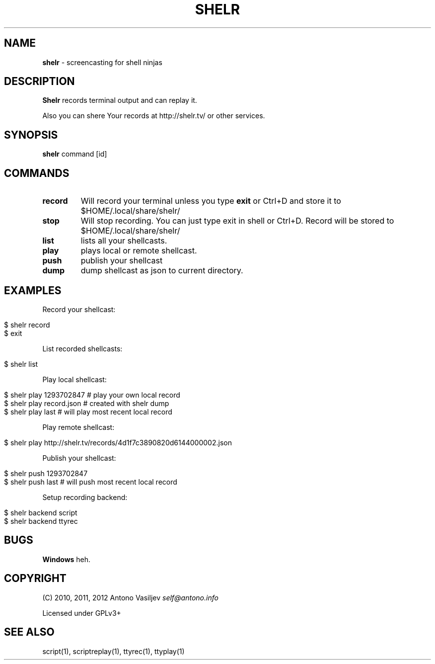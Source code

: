.\" generated with Ronn/v0.7.3
.\" http://github.com/rtomayko/ronn/tree/0.7.3
.
.TH "SHELR" "1" "April 2012" "" ""
.
.SH "NAME"
\fBshelr\fR \- screencasting for shell ninjas
.
.SH "DESCRIPTION"
\fBShelr\fR records terminal output and can replay it\.
.
.P
Also you can shere Your records at http://shelr\.tv/ or other services\.
.
.SH "SYNOPSIS"
\fBshelr\fR command [id]
.
.SH "COMMANDS"
.
.TP
\fBrecord\fR
Will record your terminal unless you type \fBexit\fR or Ctrl+D and store it to $HOME/\.local/share/shelr/
.
.TP
\fBstop\fR
Will stop recording\. You can just type exit in shell or Ctrl+D\. Record will be stored to $HOME/\.local/share/shelr/
.
.TP
\fBlist\fR
lists all your shellcasts\.
.
.TP
\fBplay\fR
plays local or remote shellcast\.
.
.TP
\fBpush\fR
publish your shellcast
.
.TP
\fBdump\fR
dump shellcast as json to current directory\.
.
.SH "EXAMPLES"
Record your shellcast:
.
.IP "" 4
.
.nf

$ shelr record
\.\.\. do something \.\.\.
$ exit
.
.fi
.
.IP "" 0
.
.P
List recorded shellcasts:
.
.IP "" 4
.
.nf

$ shelr list
.
.fi
.
.IP "" 0
.
.P
Play local shellcast:
.
.IP "" 4
.
.nf

$ shelr play 1293702847  # play your own local record
$ shelr play record\.json # created with shelr dump
$ shelr play last        # will play most recent local record
.
.fi
.
.IP "" 0
.
.P
Play remote shellcast:
.
.IP "" 4
.
.nf

$ shelr play http://shelr\.tv/records/4d1f7c3890820d6144000002\.json
.
.fi
.
.IP "" 0
.
.P
Publish your shellcast:
.
.IP "" 4
.
.nf

$ shelr push 1293702847
$ shelr push last # will push most recent local record
.
.fi
.
.IP "" 0
.
.P
Setup recording backend:
.
.IP "" 4
.
.nf

$ shelr backend script
$ shelr backend ttyrec
.
.fi
.
.IP "" 0
.
.SH "BUGS"
\fBWindows\fR heh\.
.
.SH "COPYRIGHT"
(C) 2010, 2011, 2012 Antono Vasiljev \fIself@antono\.info\fR
.
.P
Licensed under GPLv3+
.
.SH "SEE ALSO"
script(1), scriptreplay(1), ttyrec(1), ttyplay(1)
